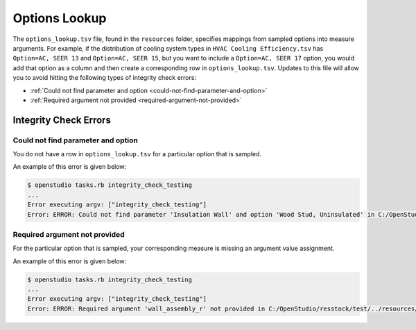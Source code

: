 Options Lookup
==============

The ``options_lookup.tsv`` file, found in the ``resources`` folder, specifies mappings from sampled options into measure arguments.
For example, if the distribution of cooling system types in ``HVAC Cooling Efficiency.tsv`` has ``Option=AC, SEER 13`` and ``Option=AC, SEER 15``, but you want to include a ``Option=AC, SEER 17`` option, you would add that option as a column and then create a corresponding row in ``options_lookup.tsv``.
Updates to this file will allow you to avoid hitting the following types of integrity check errors:

- :ref:`Could not find parameter and option <could-not-find-parameter-and-option>`
- :ref:`Required argument not provided <required-argument-not-provided>`

.. _integrity-check-errors:

Integrity Check Errors
----------------------

.. _could-not-find-parameter-and-option:

Could not find parameter and option
***********************************

You do not have a row in ``options_lookup.tsv`` for a particular option that is sampled.

An example of this error is given below:

.. code:: bash

  $ openstudio tasks.rb integrity_check_testing
  ...
  Error executing argv: ["integrity_check_testing"]
  Error: ERROR: Could not find parameter 'Insulation Wall' and option 'Wood Stud, Uninsulated' in C:/OpenStudio/resstock/test/../resources/options_lookup.tsv.

.. _required-argument-not-provided:

Required argument not provided
******************************

For the particular option that is sampled, your corresponding measure is missing an argument value assignment.

An example of this error is given below:

.. code:: bash

  $ openstudio tasks.rb integrity_check_testing
  ...
  Error executing argv: ["integrity_check_testing"]
  Error: ERROR: Required argument 'wall_assembly_r' not provided in C:/OpenStudio/resstock/test/../resources/options_lookup.tsv for measure 'ResStockArguments'.
